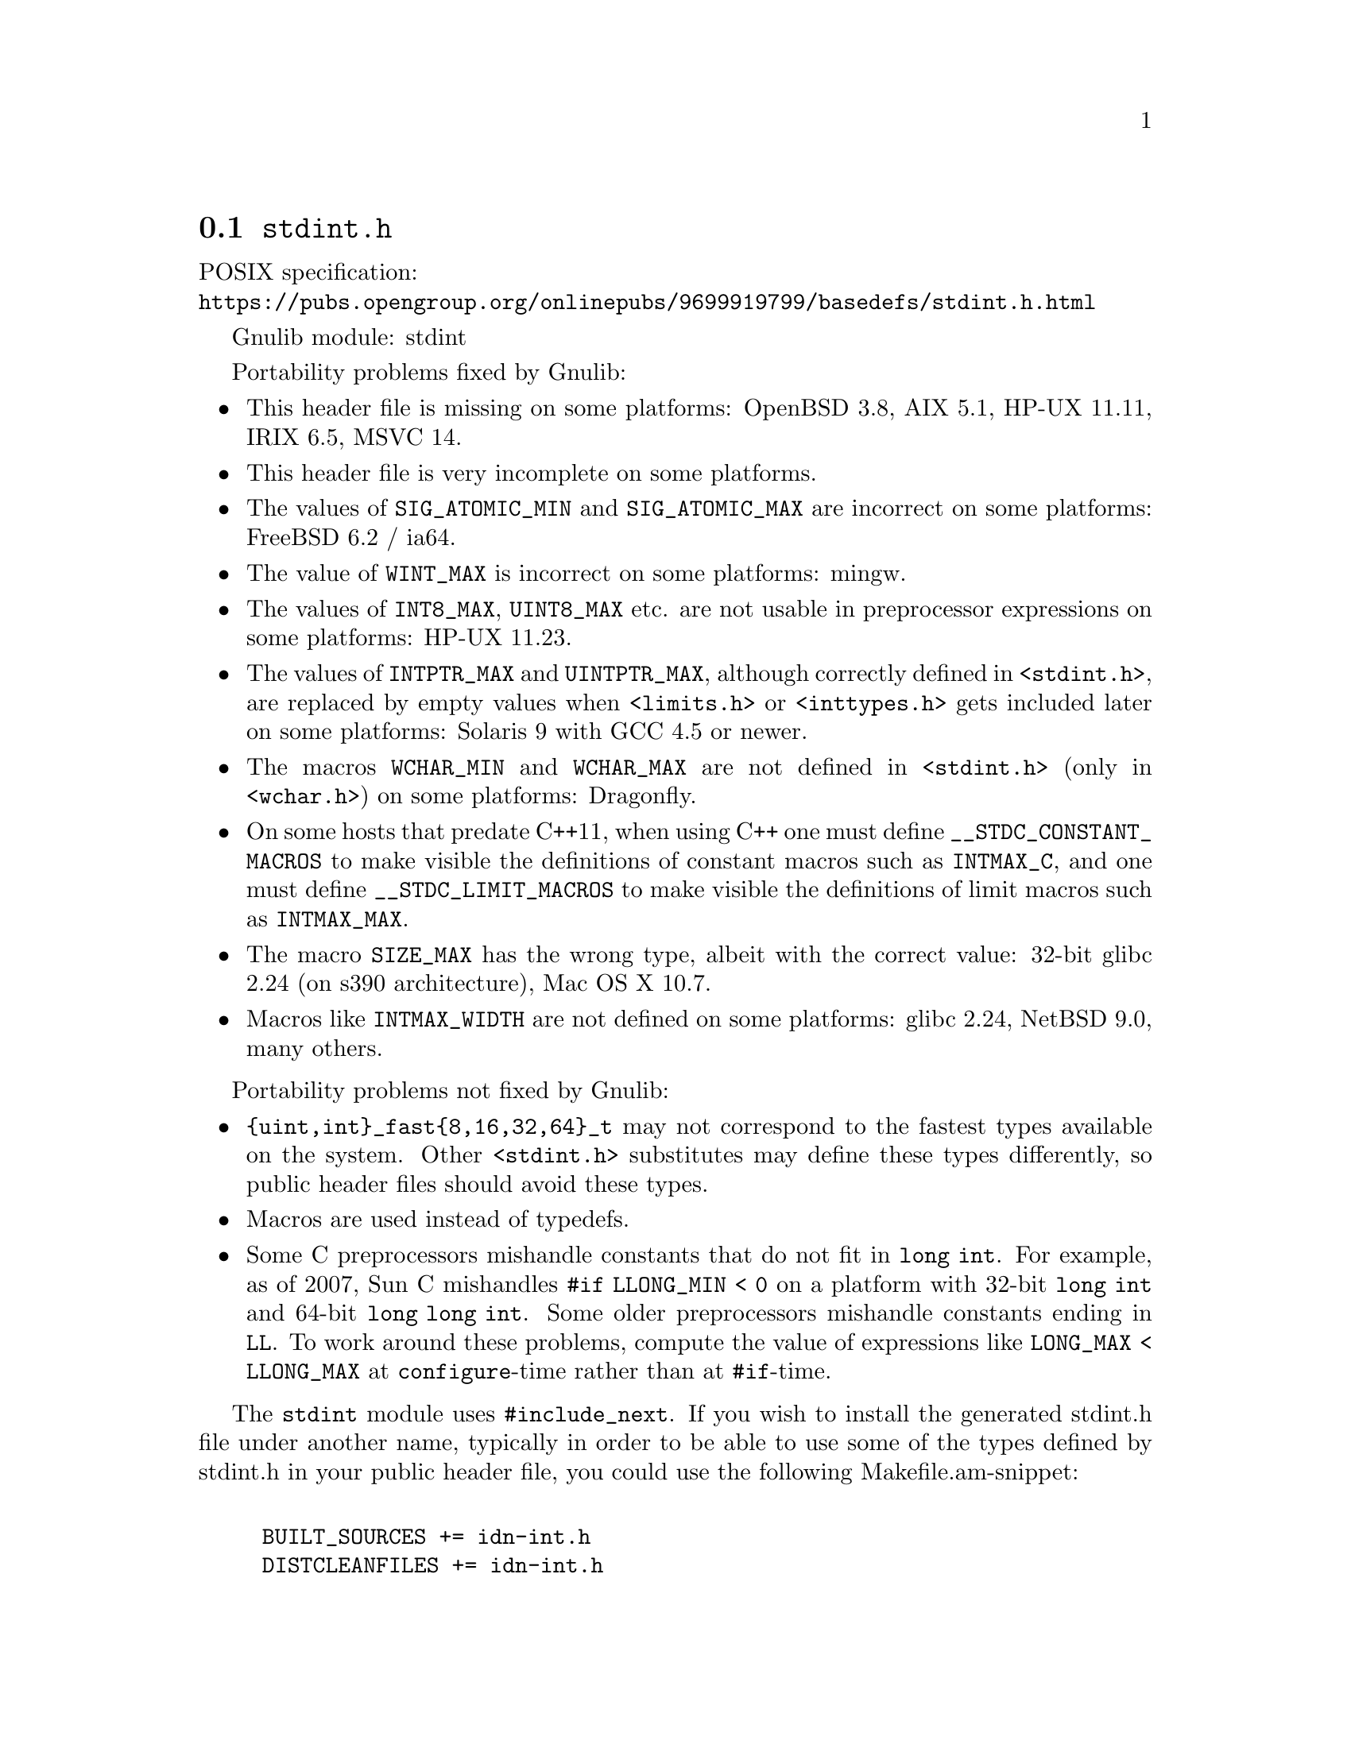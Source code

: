 @node stdint.h
@section @file{stdint.h}

POSIX specification:@* @url{https://pubs.opengroup.org/onlinepubs/9699919799/basedefs/stdint.h.html}

Gnulib module: stdint

Portability problems fixed by Gnulib:
@itemize
@item
This header file is missing on some platforms:
OpenBSD 3.8, AIX 5.1, HP-UX 11.11, IRIX 6.5, MSVC 14.
@item
This header file is very incomplete on some platforms.
@item
The values of @code{SIG_ATOMIC_MIN} and @code{SIG_ATOMIC_MAX} are incorrect
on some platforms:
FreeBSD 6.2 / ia64.
@item
The value of @code{WINT_MAX} is incorrect on some platforms:
mingw.
@item
The values of @code{INT8_MAX}, @code{UINT8_MAX} etc. are not usable in
preprocessor expressions on some platforms:
HP-UX 11.23.
@item
The values of @code{INTPTR_MAX} and @code{UINTPTR_MAX}, although correctly
defined in @code{<stdint.h>}, are replaced by empty values when
@code{<limits.h>} or @code{<inttypes.h>} gets included later on some platforms:
Solaris 9 with GCC 4.5 or newer.
@item
The macros @code{WCHAR_MIN} and @code{WCHAR_MAX} are not defined in
@code{<stdint.h>} (only in @code{<wchar.h>}) on some platforms:
Dragonfly.
@item
On some hosts that predate C++11, when using C++ one must define
@code{__STDC_CONSTANT_MACROS} to make visible the definitions of
constant macros such as @code{INTMAX_C}, and one must define
@code{__STDC_LIMIT_MACROS} to make visible the definitions of limit
macros such as @code{INTMAX_MAX}.
@item
The macro @code{SIZE_MAX} has the wrong type,
albeit with the correct value:
32-bit glibc 2.24 (on s390 architecture), Mac OS X 10.7.
@item
Macros like @code{INTMAX_WIDTH} are not defined on some platforms:
glibc 2.24, NetBSD 9.0, many others.
@end itemize

Portability problems not fixed by Gnulib:
@itemize
@item
@code{@{uint,int@}_fast@{8,16,32,64@}_t} may not correspond to the fastest
types available on the system.
Other @code{<stdint.h>} substitutes may define these types differently,
so public header files should avoid these types.
@item
Macros are used instead of typedefs.
@item
Some C preprocessors mishandle constants that do not fit in @code{long int}.
For example, as of 2007, Sun C mishandles @code{#if LLONG_MIN < 0} on
a platform with 32-bit @code{long int} and 64-bit @code{long long int}.
Some older preprocessors mishandle constants ending in @code{LL}.
To work around these problems, compute the value of expressions like
@code{LONG_MAX < LLONG_MAX} at @code{configure}-time rather than at
@code{#if}-time.
@end itemize

The @code{stdint} module uses @code{#include_next}.  If you wish to install
the generated stdint.h file under another name, typically in order to
be able to use some of the types defined by stdint.h in your public
header file, you could use the following Makefile.am-snippet:

@example

BUILT_SOURCES += idn-int.h
DISTCLEANFILES += idn-int.h
nodist_include_HEADERS += idn-int.h

idn-int.h:
	if test -n "$(STDINT_H)"; then \
		sed -e s/include_next/include/ gl/stdint.h > idn-int.h; \
	else \
		echo '#include <stdint.h>' > idn-int.h; \
	fi
@end example
